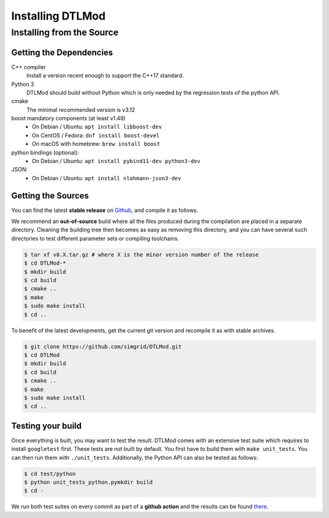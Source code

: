 .. Copyright 2025

.. _install:

Installing DTLMod
=================

.. _install_src:

Installing from the Source
--------------------------

.. _install_src_deps:

Getting the Dependencies
^^^^^^^^^^^^^^^^^^^^^^^^

C++ compiler
 Install a version recent enough to support the C++17 standard.
Python 3
  DTLMod should build without Python which is only needed by the regression tests of the python API.
cmake
  The minimal recommended version is v3.12
boost mandatory components (at least v1.48)
  - On Debian / Ubuntu: ``apt install libboost-dev``
  - On CentOS / Fedora: ``dnf install boost-devel``
  - On macOS with homebrew: ``brew install boost``
python bindings (optional):
  - On Debian / Ubuntu: ``apt install pybind11-dev python3-dev``
JSON:
  - On Debian / Ubuntu: ``apt install nlohmann-json3-dev``

Getting the Sources
^^^^^^^^^^^^^^^^^^^

You can find the latest **stable release** on  `Github
<https://github.com/simgrid/DTLMod/releases>`_, and compile it as follows.

We recommend an **out-of-source** build where all the files produced during the compilation are placed in a separate
directory. Cleaning the building tree then becomes as easy as removing this directory, and you can have several such
directories to test different parameter sets or compiling toolchains.

.. code-block:: console

   $ tar xf v0.X.tar.gz # where X is the minor version number of the release 
   $ cd DTLMod-*
   $ mkdir build
   $ cd build 
   $ cmake ..
   $ make
   $ sudo make install
   $ cd ..

To benefit of the latest developments, get the current git version and recompile it as with stable archives. 

.. code-block:: console

   $ git clone https://github.com/simgrid/DTLMod.git
   $ cd DTLMod
   $ mkdir build
   $ cd build 
   $ cmake ..
   $ make
   $ sudo make install
   $ cd ..

Testing your build
^^^^^^^^^^^^^^^^^^

Once everything is built, you may want to test the result. DTLMod comes with an extensive test suite which requires to
install ``googletest`` first. These tests are not built by default. You first have to build them with 
``make unit_tests``. You can then run them with ``./unit_tests``. Additionally, the Python API can also be tested as
follows:

.. code-block:: console

   $ cd test/python
   $ python unit_tests_python.pymkdir build
   $ cd - 

We run both test suites on every commit as part of a **github action** and the results can be found 
`there <https://github.com/simgrid/DTLMod/actions>`_.  

